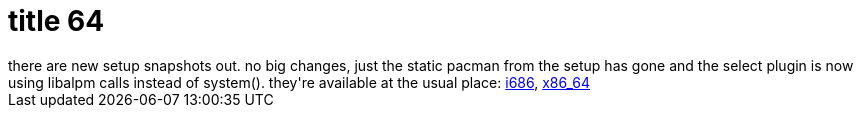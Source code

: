 = title 64

:slug: title-64
:category: hacking
:tags: en
:date: 2006-02-07T14:37:51Z
++++
there are new setup snapshots out. no big changes, just the static pacman from the setup has gone and the select plugin is now using libalpm calls instead of system(). they're available at the usual place: <a href="http://ftp.frugalware.org/pub/frugalware/frugalware-current-iso/frugalware-20060207-i686-net.iso">i686</a>, <a href="http://ftp.frugalware.org/pub/frugalware/frugalware-current-iso/frugalware-20060207-x86_64-net.iso">x86_64</a>
++++
